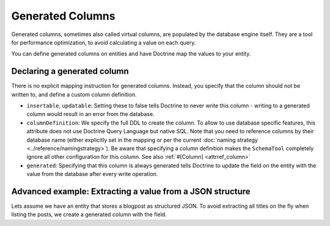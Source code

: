 Generated Columns
=================

Generated columns, sometimes also called virtual columns, are populated by
the database engine itself. They are a tool for performance optimization, to
avoid calculating a value on each query.

You can define generated columns on entities and have Doctrine map the values
to your entity.

Declaring a generated column
----------------------------

There is no explicit mapping instruction for generated columns. Instead, you
specify that the column should not be written to, and define a custom column
definition.

.. code-block:: php
    .. literalinclude:: generated-columns/Person.php

* ``insertable``, ``updatable``: Setting these to false tells Doctrine to never
  write this column - writing to a generated column would result in an error
  from the database.
* ``columnDefinition``: We specify the full DDL to create the column. To allow
  to use database specific features, this attribute does not use Doctrine Query
  Language but native SQL. Note that you need to reference columns by their
  database name (either explicitly set in the mapping or per the current
  :doc:`naming strategy <../reference/namingstrategy>`).
  Be aware that specifying a column definition makes the ``SchemaTool``
  completely ignore all other configuration for this column. See also
  :ref:`#[Column] <attrref_column>`
* ``generated``: Specifying that this column is always generated tells Doctrine
  to update the field on the entity with the value from the database after
  every write operation.

Advanced example: Extracting a value from a JSON structure
----------------------------------------------------------

Lets assume we have an entity that stores a blogpost as structured JSON.
To avoid extracting all titles on the fly when listing the posts, we create a
generated column with the field.

.. code-block:: php
    .. literalinclude:: generated-columns/Article.php